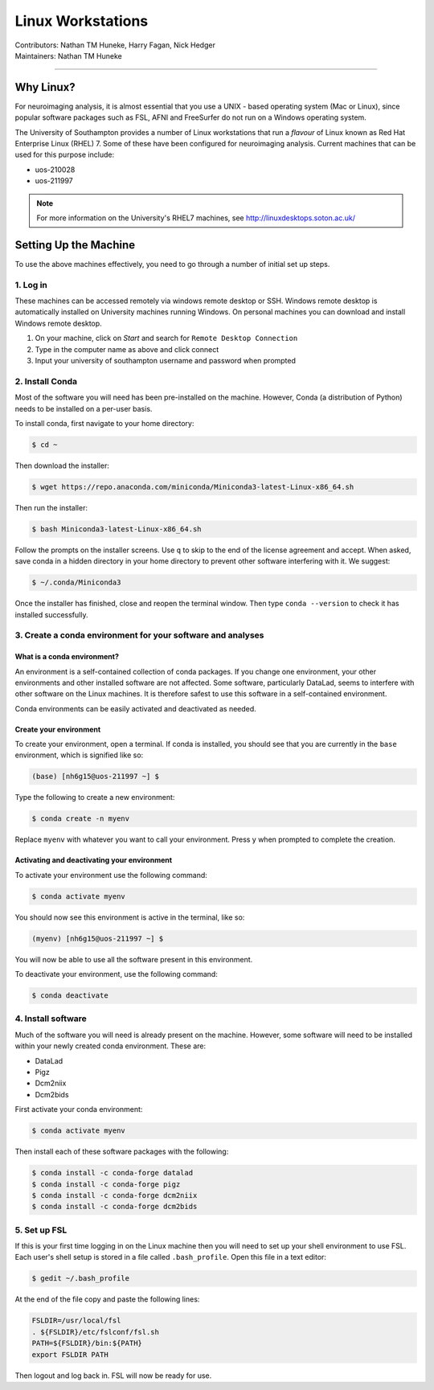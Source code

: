 .. _linux-machines:

=====================
Linux Workstations
=====================
| Contributors: Nathan TM Huneke, Harry Fagan, Nick Hedger
| Maintainers: Nathan TM Huneke

--------------

Why Linux?
-------------

For neuroimaging analysis, it is almost essential that you use a UNIX - based operating system (Mac or Linux), 
since popular software packages such as FSL, AFNI and FreeSurfer do not run on a Windows operating system.

The University of Southampton provides a number of Linux workstations that run a *flavour* of Linux known as 
Red Hat Enterprise Linux (RHEL) 7. Some of these have been configured for neuroimaging analysis. Current machines
that can be used for this purpose include:

* uos-210028
* uos-211997

.. note::

    For more information on the University's  RHEL7 machines, see http://linuxdesktops.soton.ac.uk/

Setting Up the Machine
-------------------------

To use the above machines effectively, you need to go through a number of initial set up steps.

1. Log in
============

These machines can be accessed remotely via windows remote desktop or SSH. Windows remote desktop is automatically installed on University machines running Windows.
On personal machines you can download and install Windows remote desktop.

1. On your machine, click on *Start* and search for ``Remote Desktop Connection``
2. Type in the computer name as above and click connect
3. Input your university of southampton username and password when prompted

2. Install Conda
=================
Most of the software you will need has been pre-installed on the machine. However, Conda (a distribution of Python) needs to be installed on a per-user
basis. 

To install conda, first navigate to your home directory:

.. code-block:: bash

    $ cd ~

Then download the installer:

.. code-block:: bash

    $ wget https://repo.anaconda.com/miniconda/Miniconda3-latest-Linux-x86_64.sh

Then run the installer:

.. code-block:: bash

    $ bash Miniconda3-latest-Linux-x86_64.sh

Follow the prompts on the installer screens. Use ``q`` to skip to the end of the license agreement and accept. When asked,
save conda in a hidden directory in your home directory to prevent other software interfering with it. We suggest:

.. code-block:: bash

    $ ~/.conda/Miniconda3

Once the installer has finished, close and reopen the terminal window. Then type ``conda --version`` to check it has installed successfully.

3. Create a conda environment for your software and analyses
=============================================================

What is a conda environment?
~~~~~~~~~~~~~~~~~~~~~~~~~~~~

An environment is a self-contained collection of conda packages. If you change one environment, your other environments and other installed software are not
affected. Some software, particularly DataLad, seems to interfere with other software on the Linux machines. It is therefore safest to use this software
in a self-contained environment.

Conda environments can be easily activated and deactivated as needed.

Create your environment
~~~~~~~~~~~~~~~~~~~~~~~~~

To create your environment, open a terminal. If conda is installed, you should see that you are currently in the ``base`` environment, 
which is signified like so:

.. code-block:: bash

    (base) [nh6g15@uos-211997 ~] $

Type the following to create a new environment:

.. code-block:: bash

    $ conda create -n myenv

Replace ``myenv`` with whatever you want to call your environment. Press y when prompted to complete the creation.

Activating and deactivating your environment
~~~~~~~~~~~~~~~~~~~~~~~~~~~~~~~~~~~~~~~~~~~~~

To activate your environment use the following command:

.. code-block:: bash

    $ conda activate myenv

You should now see this environment is active in the terminal, like so:

.. code-block:: bash

    (myenv) [nh6g15@uos-211997 ~] $

You will now be able to use all the software present in this environment.

To deactivate your environment, use the following command:

.. code-block:: bash

    $ conda deactivate

4. Install software
=====================

Much of the software you will need is already present on the machine. However, some software will need to be installed within your newly created 
conda environment. These are:

* DataLad
* Pigz
* Dcm2niix
* Dcm2bids

First activate your conda environment:

.. code-block:: bash

    $ conda activate myenv

Then install each of these software packages with the following:

.. code-block:: bash

    $ conda install -c conda-forge datalad
    $ conda install -c conda-forge pigz
    $ conda install -c conda-forge dcm2niix
    $ conda install -c conda-forge dcm2bids

5. Set up FSL 
===============

If this is your first time logging in on the Linux machine then you will need to set up your shell environment to use FSL. 
Each user's shell setup is stored in a file called ``.bash_profile``. Open this file in a text editor:

.. code-block:: bash

    $ gedit ~/.bash_profile

At the end of the file copy and paste the following lines:

.. code-block:: bash

    FSLDIR=/usr/local/fsl
    . ${FSLDIR}/etc/fslconf/fsl.sh
    PATH=${FSLDIR}/bin:${PATH}
    export FSLDIR PATH

Then logout and log back in. FSL will now be ready for use.